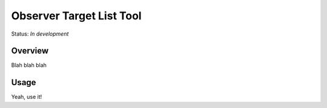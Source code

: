 =========================
Observer Target List Tool
=========================

Status: *In development*

Overview
========

Blah blah blah

Usage
=====

Yeah, use it!